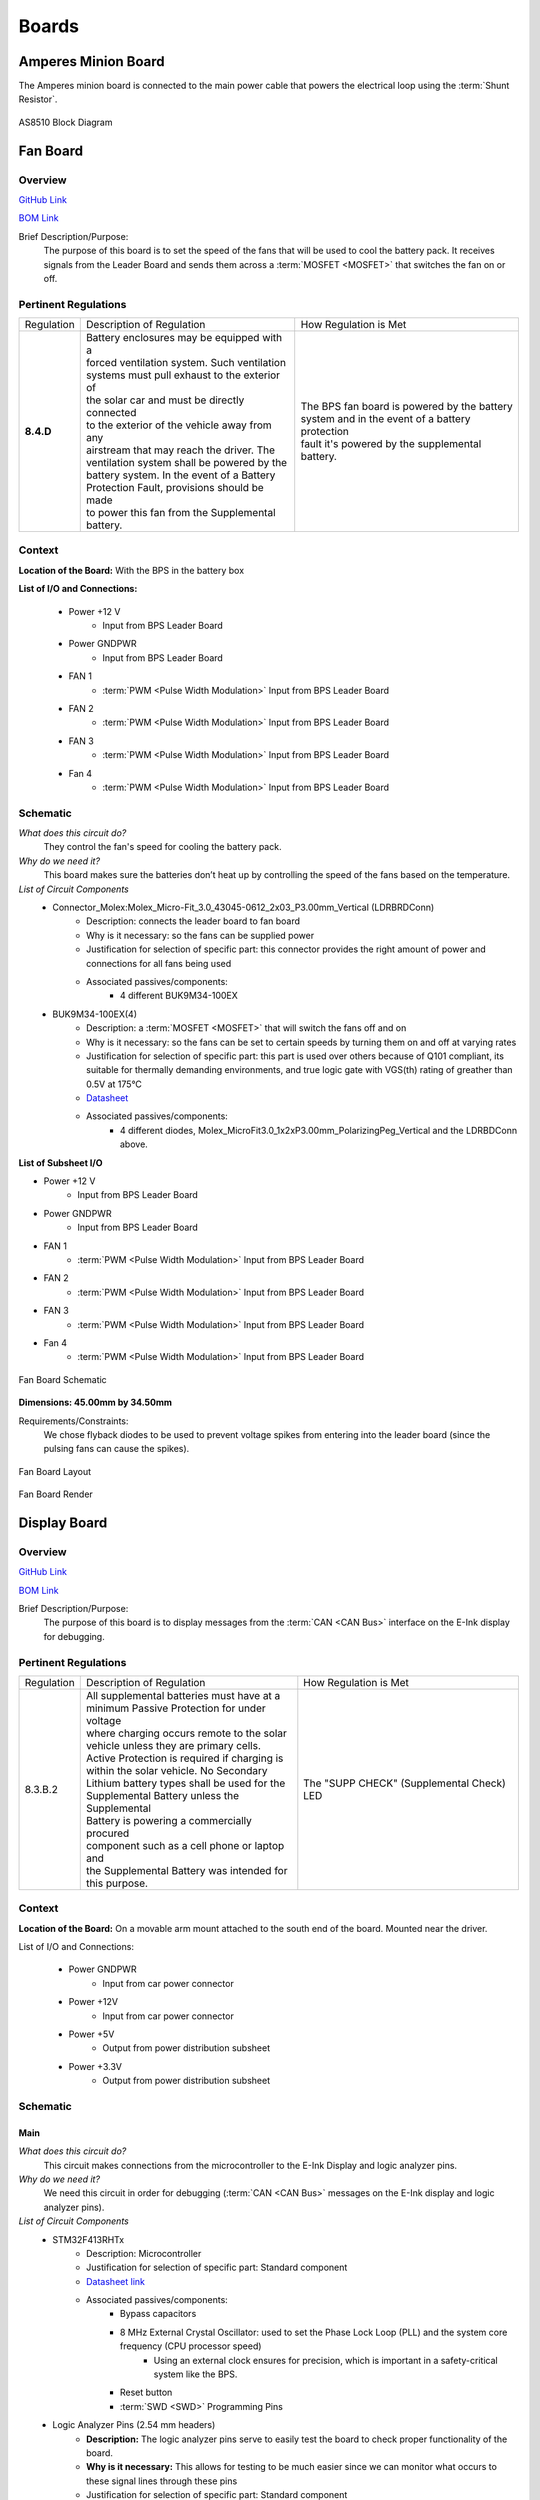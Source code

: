 ********
Boards
********

Amperes Minion Board
=====================

The Amperes minion board is connected to the main power cable that powers the electrical loop using 
the :term:`Shunt Resistor`. 

.. figure:: ../_static/AS8510.png
    :align: center

    AS8510 Block Diagram 

Fan Board
=========

Overview
^^^^^^^^
`GitHub Link <https://github.com/lhr-solar/BPS-FanPCB>`__

`BOM Link <https://www.mouser.com/ProjectManager/ProjectDetail.aspx?AccessID=272bad62cd>`__ 

Brief Description/Purpose:
    The purpose of this board is to set the speed of the fans that will be used to cool the battery 
    pack. It receives signals from the Leader Board and sends them across a :term:`MOSFET <MOSFET>` that switches 
    the fan on or off. 

Pertinent Regulations
^^^^^^^^^^^^^^^^^^^^^
========== ============================================== ===============================================
Regulation Description of Regulation                      How Regulation is Met

**8.4.D**  | Battery enclosures may be equipped with a    | The BPS fan board is powered by the battery 
           | forced ventilation system. Such ventilation  | system and in the event of a battery protection 
           | systems must pull exhaust to the exterior of | fault it's powered by the supplemental battery.
           | the solar car and must be directly connected 
           | to the exterior of the vehicle away from any 
           | airstream that may reach the driver. The 
           | ventilation system shall be powered by the 
           | battery system. In the event of a Battery 
           | Protection Fault, provisions should be made 
           | to power this fan from the Supplemental 
           | battery.
========== ============================================== ===============================================

Context
^^^^^^^
**Location of the Board:** With the BPS in the battery box 

**List of I/O and Connections:**
    
    * Power +12 V 
        * Input from BPS Leader Board 
    * Power GNDPWR 
        * Input from BPS Leader Board 
    * FAN 1 
        * :term:`PWM <Pulse Width Modulation>` Input from BPS Leader Board 
    * FAN 2 
        * :term:`PWM <Pulse Width Modulation>` Input from BPS Leader Board 
    * FAN 3 
        * :term:`PWM <Pulse Width Modulation>` Input from BPS Leader Board 
    * Fan 4 
        * :term:`PWM <Pulse Width Modulation>` Input from BPS Leader Board 

Schematic
^^^^^^^^^
*What does this circuit do?*
    They control the fan's speed for cooling the battery pack. 
*Why do we need it?*
    This board makes sure the batteries don’t heat up by controlling the speed of the fans based on
    the temperature. 
*List of Circuit Components*
    * Connector_Molex:Molex_Micro-Fit_3.0_43045-0612_2x03_P3.00mm_Vertical (LDRBRDConn) 
        * Description: connects the leader board to fan board 
        * Why is it necessary: so the fans can be supplied power 
        * Justification for selection of specific part: this connector provides the right amount 
          of power and connections for all fans being used 
        * Associated passives/components:  
            * 4 different BUK9M34-100EX 
    * BUK9M34-100EX(4) 
        * Description: a :term:`MOSFET <MOSFET>` that will switch the fans off and on 
        * Why is it necessary: so the fans can be set to certain speeds by turning them on and off at varying rates
        * Justification for selection of specific part: this part is used over others because of 
          Q101 compliant, its suitable for thermally demanding environments, and true logic gate 
          with VGS(th) rating of greather than 0.5V at 175°C 
        * `Datasheet <https://assets.nexperia.com/documents/data-sheet/BUK9M34-100E.pdf>`__ 
        * Associated passives/components:  
            * 4 different diodes, Molex_MicroFit3.0_1x2xP3.00mm_PolarizingPeg_Vertical and the 
              LDRBDConn above. 

**List of Subsheet I/O**

* Power +12 V 
    * Input from BPS Leader Board 
* Power GNDPWR 
    * Input from BPS Leader Board 
* FAN 1 
    * :term:`PWM <Pulse Width Modulation>` Input from BPS Leader Board 
* FAN 2 
    * :term:`PWM <Pulse Width Modulation>` Input from BPS Leader Board 
* FAN 3 
    * :term:`PWM <Pulse Width Modulation>` Input from BPS Leader Board 
* Fan 4 
    * :term:`PWM <Pulse Width Modulation>` Input from BPS Leader Board 

.. figure:: ../_static/FanBrdSch.png
    :align: center

    Fan Board Schematic

**Dimensions: 45.00mm by 34.50mm**

Requirements/Constraints:  
    We chose flyback diodes to be used to prevent voltage spikes from entering into the leader 
    board (since the pulsing fans can cause the spikes).
    
.. figure:: ../_static/FanBrdLayout.png
    :align: center

    Fan Board Layout

.. figure:: ../_static/FanBrdRender.png
    :align: center

    Fan Board Render

Display Board
=============

Overview
^^^^^^^^
`GitHub Link <https://github.com/lhr-solar/BPS-DisplayPCB>`__

`BOM Link <https://www.mouser.com/ProjectManager/ProjectDetail.aspx?State=EDIT&ProjectGUID=11b675c5-b15b-46bd-a790-bb450819a4d3>`__ 

Brief Description/Purpose:
    The purpose of this board is to display messages from the :term:`CAN <CAN Bus>` interface on 
    the E-Ink display for debugging.

Pertinent Regulations
^^^^^^^^^^^^^^^^^^^^^
========== ============================================== ===============================================
Regulation Description of Regulation                      How Regulation is Met

8.3.B.2    | All supplemental batteries must have at a    The "SUPP CHECK" (Supplemental Check) LED
           | minimum Passive Protection for under voltage 
           | where charging occurs remote to the solar 
           | vehicle unless they are primary cells. 
           | Active Protection is required if charging is 
           | within the solar vehicle. No Secondary 
           | Lithium battery types shall be used for the 
           | Supplemental Battery unless the Supplemental 
           | Battery is powering a commercially procured 
           | component such as a cell phone or laptop and 
           | the Supplemental Battery was intended for 
           | this purpose.
========== ============================================== ===============================================

Context
^^^^^^^
**Location of the Board:** On a movable arm mount attached to the south end of the board. Mounted near the driver.  

List of I/O and Connections: 
    
    * Power GNDPWR 
        * Input from car power connector 
    * Power +12V 
        * Input from car power connector 
    * Power +5V 
        * Output from power distribution subsheet 
    * Power +3.3V 
        * Output from power distribution subsheet 

Schematic
^^^^^^^^^

**Main**
++++++++

*What does this circuit do?*
    This circuit makes connections from the microcontroller to the E-Ink Display and logic 
    analyzer pins.  
*Why do we need it?*
    We need this circuit in order for debugging (:term:`CAN <CAN Bus>` messages on the E-Ink 
    display and logic analyzer pins).  
*List of Circuit Components*
    * STM32F413RHTx 
        * Description: Microcontroller 
        * Justification for selection of specific part: Standard component  
        * `Datasheet link <https://www.google.com/url?sa=t&rct=j&q=&esrc=s&source=web&cd=&cad=rja&uact=8&ved=2ahUKEwiqg4WM6NXuAhXULc0KHcHbAzIQFjABegQIAhAC&url=https%3A%2F%2Fwww.st.com%2Fresource%2Fen%2Fdatasheet%2Fstm32f413rg.pdf&usg=AOvVaw3U9MV6EuhEcmJpsEYCrU52>`__
        * Associated passives/components:
            * Bypass capacitors 
            * 8 MHz External Crystal Oscillator: used to set the Phase Lock Loop (PLL) and the system core frequency (CPU processor speed) 
                * Using an external clock ensures for precision, which is important in a safety-critical system like the BPS.  
            * Reset button
            * :term:`SWD <SWD>` Programming Pins
    * Logic Analyzer Pins (2.54 mm headers) 
        * **Description:** The logic analyzer pins serve to easily test the board to check proper 
          functionality of the board.  
        * **Why is it necessary:** This allows for testing to be much easier since we can monitor 
          what occurs to these signal lines through these pins  
        * Justification for selection of specific part: Standard component 
        * Associated passives/components:  
            * SPIO Analyzer Pins 1x5: PA5, PA6, PA7, PA8, GND 
            * GEN Analyzer Pins 1x4: PA9, PA10, PA11, GND 
            * USART Analyzer Pins 1x3: PC6, PC7, GND 
            * CAN Analyzer Pins 1x3: PB12, PB13, GND 
    * E-Ink Display: 
        * **Description:** Display screen. 
        * **Why is it necessary:** CAN messages will be displayed on this screen.  
        * Justification for selection of specific part: This display doesn't consume much power. 
        * Associated passives/components: 
            * 2x20 Connector 
    * 2x20 Connector (2.54mm) 
        * **Description:** Connects the STM to the E-Ink display. 
        * **Why is it necessary:** Allows the E-Ink display to show CAN messages. 
        * Justification for selection of specific part: Standard component 
        * Associated passives/components: 
            * Buttons: PB0, PB1, PB2, PB3 
            * SPIO: PA5, PA6, PA7, PA8 
            * GEN: PA9, PA10, PA11 
    * Reset button 
        * **Description:** Resets the STM microcontroller. 
        * **Why is it necessary:** Used in case the board needs to be reset. 
        * Justification for selection of specific part: Standard component 

*List of Subsheet I/O*

* Power +5V: 
    * Input from power distribution subsheet 
* Power +3.3V: 
    * Input from power distribution subsheet 
* CAN TX: 
    * Input from CAN subsheet 
* CAN RX: 
    * Input from CAN subsheet 

.. figure:: ../_static/DisplaySch.png
    :align: center

    Display Board Subsheet Schematic

**CAN**
+++++++

*What does this circuit do?* 
    This circuit sets up the CAN interface between microcontrollers.
*Why do we need it?*
    We need this circuit in order for debugging messages to be transmitted between microcontrollers.  
*List of Circuit Components*
    * ADM3055E: 
        * Description: This is an isolated CAN physical layer transceiver with integrated isolated 
          DC to DC converters.  
        * Why is it necessary: It provides isolation between the CAN controller and the main bus.  
        * Justification for selection of specific part: Standard component 
        * `Datasheet link <https://www.analog.com/media/en/technical-documentation/data-sheets/ADM3055E-3057E.pdf>`__ 
        * Associated passives/components: 
            * Bypass capacitors 
    * CDSOT23-T24CAN: 
        * Description: This component provides ESD and surge protection for CAN transceivers.  
        * Why is it necessary: CAN bus protection. 
        * Justification for selection of specific part: Standard component 
        * `Datasheet link <https://www.bourns.com/docs/Product-Datasheets/CDSOT23-T24CAN.pdf>`__  
        * Associated passives/components: 
            * External resistors 

*List of Subsheet I/O*

* Power +5V: 
    * Input from power distribution subsheet 
* Power +3.3V: 
    * Input from power distribution subsheet 

.. figure:: ../_static/DisplayCANSch.png
    :align: center

    Display Board CAN Subsheet Schematic

**Power Distribution**
++++++++++++++++++++++

*What does this circuit do?*
    This circuit takes the +12V power line from the car power connector and takes it down to +5V 
    and +3.3V.  
*Why do we need it?*
    We need this circuit in order to have stable +5V and +3.3V power lines for the rest of the board.  
*List of Circuit Components*
    * PDS1-S12-S5: 
        * Description: DC-DC converter. 
        * Why is it necessary: Converts DC +12V to DC +5V.  
        * Justification for selection of specific part: Standard component 
        * `Datasheet link <https://www.mouser.com/datasheet/2/670/pds1_m-1311700.pdf>`__  
        * Associated passives/components: 
            * Bypass capacitors 
            * Inductor 
    * NCP1117: 
        * Description: Low-dropout voltage regulator. 
        * Why is it necessary: Uses +5V to produce an output voltage of +3V.  
        * Justification for selection of specific part: Standard component 
        * `Datasheet link <https://www.onsemi.com/pub/Collateral/NCP1117-D.PDF>`__
        * Associated passives/components: 
            * Bypass capacitors 

*List of Subsheet I/O*

    * Power +12V: 
        * Input from car power connector 
    * Power +5V: 
        * Output from PDS1-S12-S5 
    * Power +3.3V: 
        * Output from NCP1117 

.. figure:: ../_static/DisplayPwrSch.png
    :align: center

    Display Board Power Distribution Subsheet Schematic

Layout 
^^^^^^
**Dimensions: 56mm x 91.46 mm**

Requirements/Constraints:  
    * The e-Ink display acts as a shield and lays on the board, so components with a tall height 
      can’t be placed by the display 
    * The LEDs must be visible and not covered by the e-Ink display 
Design Choices:
    * The parts are organized in sections, with the power distribution system in the bottom left 
      and the CAN connections on the center-right side of the board.  
    * All the logic analyzer pin headers are now separate. They were formerly all in one bigger 
      pin header, but have now been split apart to make traces shorter and neater.  
    * The CAN connectors and car power connectors were placed on the south end of the board so 
      that the wires connecting to them could go through the arm mount.  

.. figure:: ../_static/DisplayLayout.png
    :align: center

    Display Board Layout

.. figure:: ../_static/DisplayRenderTop.png
    :align: center

    Display Board Render Top

.. figure:: ../_static/DisplayRenderBottom.png
    :align: center

    Display Board Render Bottom

Leader board
============

Connectors
^^^^^^^^^^
The Leader board uses the STM32F413 microcontroller. The board requires seven connectors:

* One 2-pin :ref:`power connector <power-connector>` (+12V, PWRGND)
* One 2-pin error light connector (+12V, PWRGND)
* One 4-pin contactor connector (+12V, PWRGND, aux1, aux2)
* One 4-pin Amperes board connector (+12V, PWRGND, IP, IM)
* One 4-pin CAN connector (isolated +5V, isolated GND, CAN high, CAN low)
* One 2-pin Minion connector (IP, IM)
* One 2x4-pin fan connector (4x +12V, 4x PWRGND)

.. figure:: ../_static/LeaderBoard.png
    :align: center

    Leader Board Block Diagram 

Microcontroller
^^^^^^^^^^^^^^^
The :term:`STM32F413 <STM>` requires bypass capacitors and uses an 8MHz clock. To program the STM32F413, pins are 
connected to a 1x4 header to use the :term:`SWD <SWD>` programming protocol. 

The reset button allows you to avoid powering the BPS off to reset it.

.. note::
    You can configure the system to reset every time you use the Keil IDE to program it. 

For more information, see the `STM32F413 datasheet <https://www.st.com/resource/en/reference_manual/dm00305666-stm32f413-423-advanced-arm-based-32-bit-mcus-stmicroelectronics.pdf>`__.

.. figure:: ../_static/leader-board-diagram.png
    :align: center

    STM32F413 bypass capacitors 

Clock
^^^^^
The system's :abbr:`RTC (Real Time Clock)` is sourced from a low-power crystal oscillator. The crystal 
is used to set the :term:`PLL <Phase Locked Loop>`, which sets the system core frequency (CPU clock 
speed). The controller supports a range of frequencies, but the default is 8MHz. 

The :abbr:`MCU (Microcontroller Unit)` has an alternate internal clock that saves power consumption 
at the cost of precision. Since this system is safety critical, the external 8MHz crystal was added. 

.. note::
    The internal and external clocks were not tested against each other.

Capacitors
^^^^^^^^^^
Capacitor values are set based on the crystal’s load capacitance and the capacitance of the whole 
board. The crystal and capacitor should be as physically close to the MCU as possible to avoid signal drift.

.. figure:: ../_static/crystal-capacitors.png
    :align: center

    STM32 crystal layout

.. _power-connector:

Power connector
^^^^^^^^^^^^^^^
The Leader board gets a 12V power supply. The voltage must be dropped to power the MCU and components. 
The total voltage required for all the components is +3.3V and +5V. 

DC-DC converter
^^^^^^^^^^^^^^^
An isolated DC-DC converter (RI3-1205S) converts the +12V input to +5V. The +12V input will be 
isolated from the +5V output. The Leader board must use the correct grounds to maintain isolation. 

A switching regulator (NCP1117) converts the +5V input to +3.3V. This does not need isolation because 
the +5V input and corresponding grounds are already isolated from the +12V line.

.. figure:: ../_static/leader-board-power-connector.png
    :align: center

    Leader board power distribution

Voltage & Temperature Minion Board
==================================

There are two temperature sensors for each battery module with a module minion board for each of the 
four rows. Each board measures up to 12 battery modules and 16 temperature sensors, but is configured 
for eight modules and 16 sensors by default. The temperature sensors are placed as inputs to a mux 
and the mux switches between all of them.

.. figure:: ../_static/LTC6811.png
    :align: center

    LTC6811 Block Diagram 
